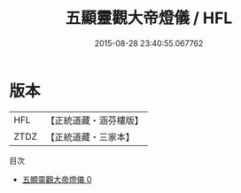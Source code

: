#+TITLE: 五顯靈觀大帝燈儀 / HFL

#+DATE: 2015-08-28 23:40:55.067762
* 版本
 |       HFL|【正統道藏・涵芬樓版】|
 |      ZTDZ|【正統道藏・三家本】|
目次
 - [[file:KR5a0207_000.txt][五顯靈觀大帝燈儀 0]]
